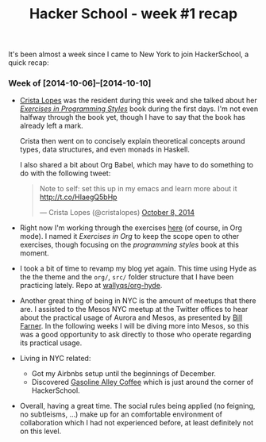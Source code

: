 #+TITLE:	Hacker School - week #1 recap
#+CATEGORY:	posts
#+LAYOUT:	post

It's been almost a week since I came to New York to join
HackerSchool, a quick recap:

*** Week of [2014-10-06]--[2014-10-10]

- [[https://twitter.com/cristalopes][Crista Lopes]] was the resident during this week and she talked about
  her /[[http://www.amazon.com/Exercises-Programming-Style-Cristina-Videira/dp/1482227371/][Exercises in Programming Styles]]/ book during the first days.
  I'm not even halfway through the book yet, though I have to say that
  the book has already left a mark.

  Crista then went on to concisely explain theoretical concepts
  around types, data structures, and even monads in Haskell.

  I also shared a bit about Org Babel, which may have to do something
  to do with the following tweet:

  #+BEGIN_HTML html
  <blockquote class="twitter-tweet" lang="en"><p>Note to self: set this up in my emacs and learn more about it <a href="http://t.co/HIaegQ5bHp">http://t.co/HIaegQ5bHp</a></p>&mdash; Crista Lopes (@cristalopes) <a href="https://twitter.com/cristalopes/status/519971789422997505">October 8, 2014</a></blockquote>
  <script async src="//platform.twitter.com/widgets.js" charset="utf-8"></script>
  #+END_HTML

- Right now I'm working through the exercises [[https://github.com/wallyqs/exercises-in-org/tree/master/org/prog-styles][here]] (of course, in Org mode). 
  I named it /Exercises in Org/ to keep the scope open
  to other exercises, though focusing on the /programming styles/ book at this moment.

- I took a bit of time to revamp my blog yet again.  This time using
  Hyde as the the theme and the =org/=, =src/= folder structure that I
  have been practicing lately.  Repo at [[https://github.com/wallyqs/org-hyde][wallyqs/org-hyde]].

- Another great thing of being in NYC is the amount of meetups that there are.
  I assisted to the Mesos NYC meetup at the Twitter offices to hear
  about the practical usage of Aurora and Mesos, as presented by [[https://twitter.com/wfarner][Bill Farner]].
  In the following weeks I will be diving more into Mesos, so this was
  a good opportunity to ask directly to those who operate regarding
  its practical usage.

- Living in NYC related:
  + Got my Airbnbs setup until the beginnings of December.
  + Discovered [[http://www.gasolinealleycoffee.com/][Gasoline Alley Coffee]] which is just around the corner of HackerSchool.

- Overall, having a great time.  The social rules being
  applied (no feigning, no subtleisms, ...) make up for an
  comfortable environment of collaboration which I had not experienced before,
  at least definitely not on this level.
